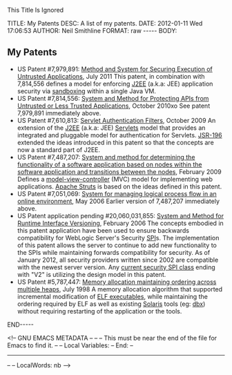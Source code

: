 This Title Is Ignored

#+BEGIN_HTML

<!-- NANOBLOGGER METADATA - BEGIN -->

TITLE:  My Patents
DESC:   A list of my patents.
DATE:   2012-01-11 Wed 17:06:53
AUTHOR: Neil Smithline
FORMAT: raw
-----
BODY:
<!-- NANOBLOGGER METADATA - END -->

<!-- The posting body follows this END_HTML directive -->
#+END_HTML

** My Patents

#+ATTR_HTML: title="My Title" target="_blank"
- US Patent #7,979,891: [[http://1.usa.gov/7979891][Method and System for Securing Execution of Untrusted Applications]], July 2011
   This patent, in combination with 7,814,556 defines a model for enforcing [[http://en.wikipedia.org/wiki/J2ee][J2EE]] (a.k.a: JEE) application security via [[http://en.wikipedia.org/wiki/Sandbox_(computer_security)][sandboxing]] within a single Java VM.
- US Patent #7,814,556: [[http://1.usa.gov/7814556][System and Method for Protecting APIs from Untrusted or Less Trusted Applications]], October 2010xo
   See patent 7,979,891 immediately above.
- US Patent #7,610,813: [[http://1.usa.gov/7610613][Servlet Authentication Filters]], October 2009
  An extension of the [[http://en.wikipedia.org/wiki/J2ee][J2EE]] (a.k.a: JEE) [[http://en.wikipedia.org/wiki/Java_Servlet][Servlets]] model that provides an integrated and pluggable model for authentication for Servlets. [[http://jcp.org/en/jsr/detail?id=196][JSR-196]] extended the ideas introduced in this patent so that the concepts are now a standard part of J2EE.
- US Patent #7,487,207: [[http://1.usa.gov/7487207][System and method for determining the functionality of a software application based on nodes within the software application and transitions between the nodes]], February 2009
  Defines a [[http://en.wikipedia.org/wiki/Model–view–controller][model-view-controller]] (MVC) model for implementing web applications. [[http://en.wikipedia.org/wiki/Apache_Struts][Apache Struts]] is based on the ideas defined in this patent.
- US Patent #7,051,069: [[http://1.usa.gov/7051069][System for managing logical process flow in an online environment]], May 2006
  Earlier version of 7,487,207 immediately above.
- US Patent application pending #20,060,031,855: [[http://bit.ly/20060031855][System and Method for Runtime Interface Versioning]], February 2006
  The concepts embodied in this patent application have been used to ensure backwards compatibility for WebLogic Server's Security [[http://en.wikipedia.org/wiki/Service_Provider_Interface][SPI]]s. The implementation of this patent allows the server to continue to add new functionality to the SPIs while maintaining forwards compatibility for security. As of January 2012, all security providers written since 2002 are compatible with the newest server version. Any [[http://docs.oracle.com/cd/E24329_01/apirefs.1211/e24391/weblogic/security/spi/package-summary.html][current security SPI class]] ending with "V2" is utilizing the design model in this patent.
- US Patent #5,787,447: [[http://1.usa.gov/5787447][Memory allocation maintaining ordering across multiple heaps]], July 1998
  A memory allocation algorithm that supported incremental modification of [[http://en.wikipedia.org/wiki/Executable_and_Linkable_Format][ELF executables]], while maintaining the ordering required by ELF as well as existing [[http://en.wikipedia.org/wiki/Solaris_(operating_system)][Solaris]] tools (eg: [[http://en.wikipedia.org/wiki/Dbx_(debugger)][dbx]]) without requiring restarting of the application or the tools.








#+BEGIN_HTML

END-----
<!-- The end of the NanoBlogger posting -->

#+END_HTML

<!-- GNU EMACS METADATA --
--
-- This must be near the end of the file for Emacs to find it.
--
-- Local Variables:
-- End: 
--
------------------------------------------------
--
-- LocalWords: nb
-->


